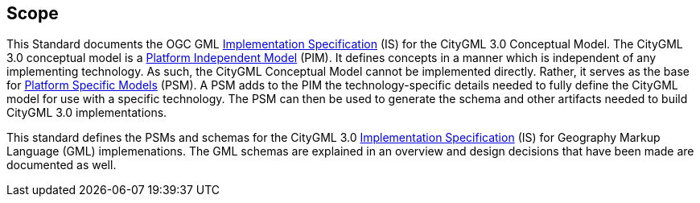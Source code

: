 [[scope-section]]

== Scope
This Standard documents the OGC GML <<implementation-specification-definition,Implementation Specification>> (IS) for the CityGML 3.0 Conceptual Model. The CityGML 3.0 conceptual model is a <<pim-definition,Platform Independent Model>> (PIM). It defines concepts in a manner which is independent of any implementing technology. As such, the CityGML Conceptual Model cannot be implemented directly. Rather, it serves as the base for <<psm-definition,Platform Specific Models>> (PSM). A PSM adds to the PIM the technology-specific details needed to fully define the CityGML model for use with a specific technology. The PSM can then be used to generate the schema and other artifacts needed to build CityGML 3.0 implementations.

This standard defines the PSMs and schemas for the CityGML 3.0 <<implementation-specification-definition,Implementation Specification>> (IS) for Geography Markup Language (GML) implemenations. The GML schemas are explained in an overview and design decisions that have been made are documented as well.
